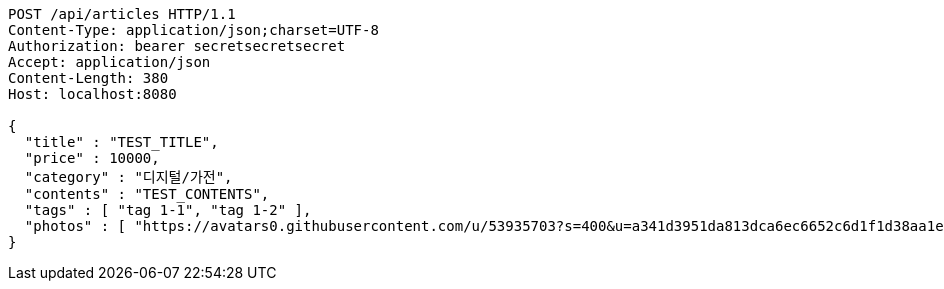 [source,http,options="nowrap"]
----
POST /api/articles HTTP/1.1
Content-Type: application/json;charset=UTF-8
Authorization: bearer secretsecretsecret
Accept: application/json
Content-Length: 380
Host: localhost:8080

{
  "title" : "TEST_TITLE",
  "price" : 10000,
  "category" : "디지털/가전",
  "contents" : "TEST_CONTENTS",
  "tags" : [ "tag 1-1", "tag 1-2" ],
  "photos" : [ "https://avatars0.githubusercontent.com/u/53935703?s=400&u=a341d3951da813dca6ec6652c6d1f1d38aa1e42d&v=4", "https://avatars0.githubusercontent.com/u/53935703?s=400&u=a341d3951da813dca6ec6652c6d1f1d38aa1e42d&v=4" ]
}
----